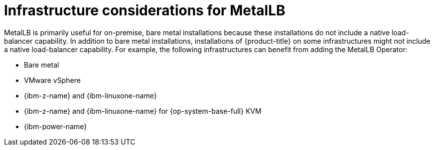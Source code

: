 // Module included in the following assemblies:
//
// * networking/metallb/about-metallb.adoc

:_mod-docs-content-type: CONCEPT
[id="nw-metallb-infra-considerations_{context}"]
= Infrastructure considerations for MetalLB

MetalLB is primarily useful for on-premise, bare metal installations because these installations do not include a native load-balancer capability.
In addition to bare metal installations, installations of {product-title} on some infrastructures might not include a native load-balancer capability.
For example, the following infrastructures can benefit from adding the MetalLB Operator:

* Bare metal

* VMware vSphere

* {ibm-z-name} and {ibm-linuxone-name}

* {ibm-z-name} and {ibm-linuxone-name} for {op-system-base-full} KVM

* {ibm-power-name}